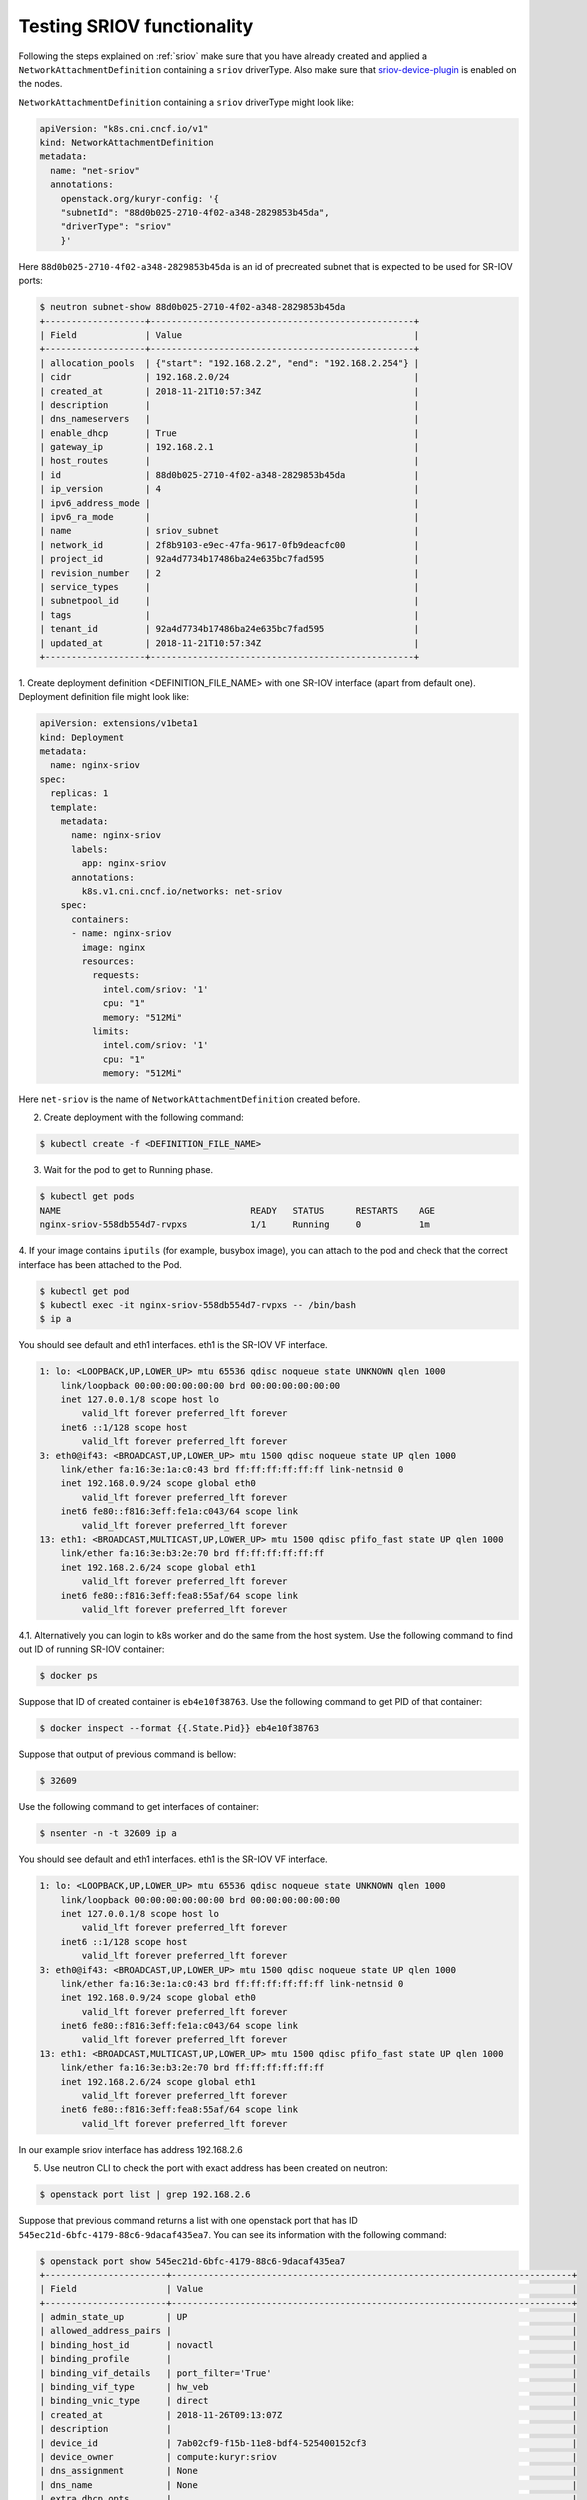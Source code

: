 Testing SRIOV functionality
===========================

Following the steps explained on :ref:`sriov` make sure that you have
already created and applied a ``NetworkAttachmentDefinition``
containing a ``sriov`` driverType. Also make sure that
`sriov-device-plugin <https://docs.google.com/document/d/1Ewe9Of84GkP0b2Q2PC0y9RVZNkN2WeVEagX9m99Nrzc>`_
is enabled on the nodes.

``NetworkAttachmentDefinition`` containing a ``sriov`` driverType might
look like:

.. code-block:: yaml

    apiVersion: "k8s.cni.cncf.io/v1"
    kind: NetworkAttachmentDefinition
    metadata:
      name: "net-sriov"
      annotations:
        openstack.org/kuryr-config: '{
        "subnetId": "88d0b025-2710-4f02-a348-2829853b45da",
        "driverType": "sriov"
        }'

Here ``88d0b025-2710-4f02-a348-2829853b45da`` is an id of precreated
subnet that is expected to be used for SR-IOV ports:

.. code-block:: bash

    $ neutron subnet-show 88d0b025-2710-4f02-a348-2829853b45da
    +-------------------+--------------------------------------------------+
    | Field             | Value                                            |
    +-------------------+--------------------------------------------------+
    | allocation_pools  | {"start": "192.168.2.2", "end": "192.168.2.254"} |
    | cidr              | 192.168.2.0/24                                   |
    | created_at        | 2018-11-21T10:57:34Z                             |
    | description       |                                                  |
    | dns_nameservers   |                                                  |
    | enable_dhcp       | True                                             |
    | gateway_ip        | 192.168.2.1                                      |
    | host_routes       |                                                  |
    | id                | 88d0b025-2710-4f02-a348-2829853b45da             |
    | ip_version        | 4                                                |
    | ipv6_address_mode |                                                  |
    | ipv6_ra_mode      |                                                  |
    | name              | sriov_subnet                                     |
    | network_id        | 2f8b9103-e9ec-47fa-9617-0fb9deacfc00             |
    | project_id        | 92a4d7734b17486ba24e635bc7fad595                 |
    | revision_number   | 2                                                |
    | service_types     |                                                  |
    | subnetpool_id     |                                                  |
    | tags              |                                                  |
    | tenant_id         | 92a4d7734b17486ba24e635bc7fad595                 |
    | updated_at        | 2018-11-21T10:57:34Z                             |
    +-------------------+--------------------------------------------------+

1. Create deployment definition <DEFINITION_FILE_NAME> with one
SR-IOV interface (apart from default one). Deployment definition
file might look like:

.. code-block:: yaml

    apiVersion: extensions/v1beta1
    kind: Deployment
    metadata:
      name: nginx-sriov
    spec:
      replicas: 1
      template:
        metadata:
          name: nginx-sriov
          labels:
            app: nginx-sriov
          annotations:
            k8s.v1.cni.cncf.io/networks: net-sriov
        spec:
          containers:
          - name: nginx-sriov
            image: nginx
            resources:
              requests:
                intel.com/sriov: '1'
                cpu: "1"
                memory: "512Mi"
              limits:
                intel.com/sriov: '1'
                cpu: "1"
                memory: "512Mi"

Here ``net-sriov`` is the name of ``NetworkAttachmentDefinition``
created before.

2. Create deployment with the following command:

.. code-block:: bash

    $ kubectl create -f <DEFINITION_FILE_NAME>

3. Wait for the pod to get to Running phase.

.. code-block:: bash

    $ kubectl get pods
    NAME                                    READY   STATUS      RESTARTS    AGE
    nginx-sriov-558db554d7-rvpxs            1/1     Running     0           1m

4. If your image contains ``iputils`` (for example, busybox image), you can
attach to the pod and check that the correct interface has been attached
to the Pod.

.. code-block:: bash

    $ kubectl get pod
    $ kubectl exec -it nginx-sriov-558db554d7-rvpxs -- /bin/bash
    $ ip a

You should see default and eth1 interfaces. eth1 is the SR-IOV VF interface.

.. code-block:: bash

    1: lo: <LOOPBACK,UP,LOWER_UP> mtu 65536 qdisc noqueue state UNKNOWN qlen 1000
        link/loopback 00:00:00:00:00:00 brd 00:00:00:00:00:00
        inet 127.0.0.1/8 scope host lo
            valid_lft forever preferred_lft forever
        inet6 ::1/128 scope host
            valid_lft forever preferred_lft forever
    3: eth0@if43: <BROADCAST,UP,LOWER_UP> mtu 1500 qdisc noqueue state UP qlen 1000
        link/ether fa:16:3e:1a:c0:43 brd ff:ff:ff:ff:ff:ff link-netnsid 0
        inet 192.168.0.9/24 scope global eth0
            valid_lft forever preferred_lft forever
        inet6 fe80::f816:3eff:fe1a:c043/64 scope link
            valid_lft forever preferred_lft forever
    13: eth1: <BROADCAST,MULTICAST,UP,LOWER_UP> mtu 1500 qdisc pfifo_fast state UP qlen 1000
        link/ether fa:16:3e:b3:2e:70 brd ff:ff:ff:ff:ff:ff
        inet 192.168.2.6/24 scope global eth1
            valid_lft forever preferred_lft forever
        inet6 fe80::f816:3eff:fea8:55af/64 scope link
            valid_lft forever preferred_lft forever

4.1. Alternatively you can login to k8s worker and do the same from the
host system.
Use the following command to find out ID of running SR-IOV container:

.. code-block:: bash

    $ docker ps

Suppose that ID of created container is ``eb4e10f38763``.
Use the following command to get PID of that container:

.. code-block:: bash

    $ docker inspect --format {{.State.Pid}} eb4e10f38763

Suppose that output of previous command is bellow:

.. code-block:: bash

    $ 32609

Use the following command to get interfaces of container:

.. code-block:: bash

    $ nsenter -n -t 32609 ip a

You should see default and eth1 interfaces. eth1 is the SR-IOV VF interface.

.. code-block:: bash

    1: lo: <LOOPBACK,UP,LOWER_UP> mtu 65536 qdisc noqueue state UNKNOWN qlen 1000
        link/loopback 00:00:00:00:00:00 brd 00:00:00:00:00:00
        inet 127.0.0.1/8 scope host lo
            valid_lft forever preferred_lft forever
        inet6 ::1/128 scope host
            valid_lft forever preferred_lft forever
    3: eth0@if43: <BROADCAST,UP,LOWER_UP> mtu 1500 qdisc noqueue state UP qlen 1000
        link/ether fa:16:3e:1a:c0:43 brd ff:ff:ff:ff:ff:ff link-netnsid 0
        inet 192.168.0.9/24 scope global eth0
            valid_lft forever preferred_lft forever
        inet6 fe80::f816:3eff:fe1a:c043/64 scope link
            valid_lft forever preferred_lft forever
    13: eth1: <BROADCAST,MULTICAST,UP,LOWER_UP> mtu 1500 qdisc pfifo_fast state UP qlen 1000
        link/ether fa:16:3e:b3:2e:70 brd ff:ff:ff:ff:ff:ff
        inet 192.168.2.6/24 scope global eth1
            valid_lft forever preferred_lft forever
        inet6 fe80::f816:3eff:fea8:55af/64 scope link
            valid_lft forever preferred_lft forever

In our example sriov interface has address 192.168.2.6

5. Use neutron CLI to check the port with exact address has been created on neutron:

.. code-block:: bash

    $ openstack port list | grep 192.168.2.6

Suppose that previous command returns a list with one openstack port that
has ID ``545ec21d-6bfc-4179-88c6-9dacaf435ea7``. You can see its information
with the following command:

.. code-block:: bash

    $ openstack port show 545ec21d-6bfc-4179-88c6-9dacaf435ea7
    +-----------------------+----------------------------------------------------------------------------+
    | Field                 | Value                                                                      |
    +-----------------------+----------------------------------------------------------------------------+
    | admin_state_up        | UP                                                                         |
    | allowed_address_pairs |                                                                            |
    | binding_host_id       | novactl                                                                    |
    | binding_profile       |                                                                            |
    | binding_vif_details   | port_filter='True'                                                         |
    | binding_vif_type      | hw_veb                                                                     |
    | binding_vnic_type     | direct                                                                     |
    | created_at            | 2018-11-26T09:13:07Z                                                       |
    | description           |                                                                            |
    | device_id             | 7ab02cf9-f15b-11e8-bdf4-525400152cf3                                       |
    | device_owner          | compute:kuryr:sriov                                                        |
    | dns_assignment        | None                                                                       |
    | dns_name              | None                                                                       |
    | extra_dhcp_opts       |                                                                            |
    | fixed_ips             | ip_address='192.168.2.6', subnet_id='88d0b025-2710-4f02-a348-2829853b45da' |
    | id                    | 545ec21d-6bfc-4179-88c6-9dacaf435ea7                                       |
    | ip_address            | None                                                                       |
    | mac_address           | fa:16:3e:b3:2e:70                                                          |
    | name                  | default/nginx-sriov-558db554d7-rvpxs                                       |
    | network_id            | 2f8b9103-e9ec-47fa-9617-0fb9deacfc00                                       |
    | option_name           | None                                                                       |
    | option_value          | None                                                                       |
    | port_security_enabled | False                                                                      |
    | project_id            | 92a4d7734b17486ba24e635bc7fad595                                           |
    | qos_policy_id         | None                                                                       |
    | revision_number       | 5                                                                          |
    | security_groups       | 1e7bb965-2ad5-4a09-a5ac-41aa466af25b                                       |
    | status                | DOWN                                                                       |
    | subnet_id             | None                                                                       |
    | updated_at            | 2018-11-26T09:13:07Z                                                       |
    +-----------------------+----------------------------------------------------------------------------+

The port would have the name of the pod, ``compute::kuryr::sriov`` for device owner and 'direct' vnic_type.
Verify that IP and MAC addresses of the port match the ones on the container.
Currently the neutron-sriov-nic-agent does not properly detect SR-IOV ports assigned to containers. This
means that direct ports in neutron would always remain in *DOWN* state. This doesn't affect the feature
in any way other than cosmetically.
